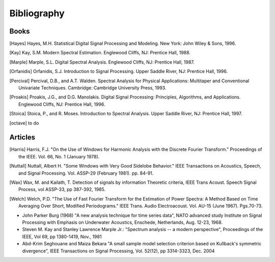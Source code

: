 Bibliography
=============

Books
------

.. [Hayes] Hayes, M.H. Statistical Digital Signal Processing and Modeling. New York: John Wiley & Sons, 1996.

.. [Kay] Kay, S.M. Modern Spectral Estimation. Englewood Cliffs, NJ: Prentice Hall, 1988.

.. [Marple] Marple, S.L. Digital Spectral Analysis. Englewood Cliffs, NJ: Prentice Hall, 1987.

.. [Orfanidis] Orfanidis, S.J. Introduction to Signal Processing. Upper Saddle River, NJ: Prentice Hall, 1996.

.. [Percival] Percival, D.B., and A.T. Walden. Spectral Analysis for Physical Applications: Multitaper and Conventional Univariate Techniques. Cambridge: Cambridge University Press, 1993.

.. [Proakis] Proakis, J.G., and D.G. Manolakis. Digital Signal Processing: Principles, Algorithms, and Applications. Englewood Cliffs, NJ: Prentice Hall, 1996.

.. [Stoica] Stoica, P., and R. Moses. Introduction to Spectral Analysis. Upper Saddle River, NJ: Prentice Hall, 1997.


.. [octave] to do


Articles
--------

.. [Harris] Harris, F.J. "On the Use of Windows for Harmonic Analysis with the Discrete Fourier Transform." 
   Proceedings of the IEEE. Vol. 66, No. 1 (January 1978).

.. [Nuttall] Nuttall, Albert H. "Some Windows with Very Good Sidelobe Behavior."
   IEEE Transactions on Acoustics, Speech, and Signal Processing. Vol. ASSP-29 (February 1981). pp. 84-91.

.. [Wax] Wax, M. and Kailath, T. Detection of signals by information Theoretic criteria, IEEE Trans Acoust. Speech Signal Process, vol ASSP-33, pp 387-392, 1985.

.. [Welch] Welch, P.D. "The Use of Fast Fourier Transform for the Estimation of Power Spectra: A Method Based on Time Averaging Over Short, Modified Periodograms." IEEE Trans. Audio Electroacoust. Vol. AU-15 (June 1967). Pgs.70-73. 

*  John Parker Burg (1968) "A new analysis technique for time series data", NATO advanced study Institute on Signal Processing with Emphasis on Underwater Acoustics, Enschede, Netherlands, Aug. 12-23, 1968.
* Steven M. Kay and Stanley Lawrence Marple Jr.: "Spectrum analysis -- a modern perspective", Proceedings of the IEEE, Vol 69, pp 1380-1419, Nov., 1981
*  Abd-Krim Seghouane and Maiza Bekara "A small sample model selection criterion based on Kullback's symmetric divergence", IEEE Transactions on Signal Processing, Vol. 52(12), pp 3314-3323, Dec. 2004


.. * William H. Press and Saul A. Teukolsky and William T. Vetterling and Brian P. Flannery "Numerical recipes in C, The art of scientific computing", 2nd edition,Cambridge University Press, 2002 --- Section 13.7.
